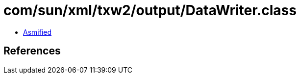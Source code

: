 = com/sun/xml/txw2/output/DataWriter.class

 - link:DataWriter-asmified.java[Asmified]

== References

